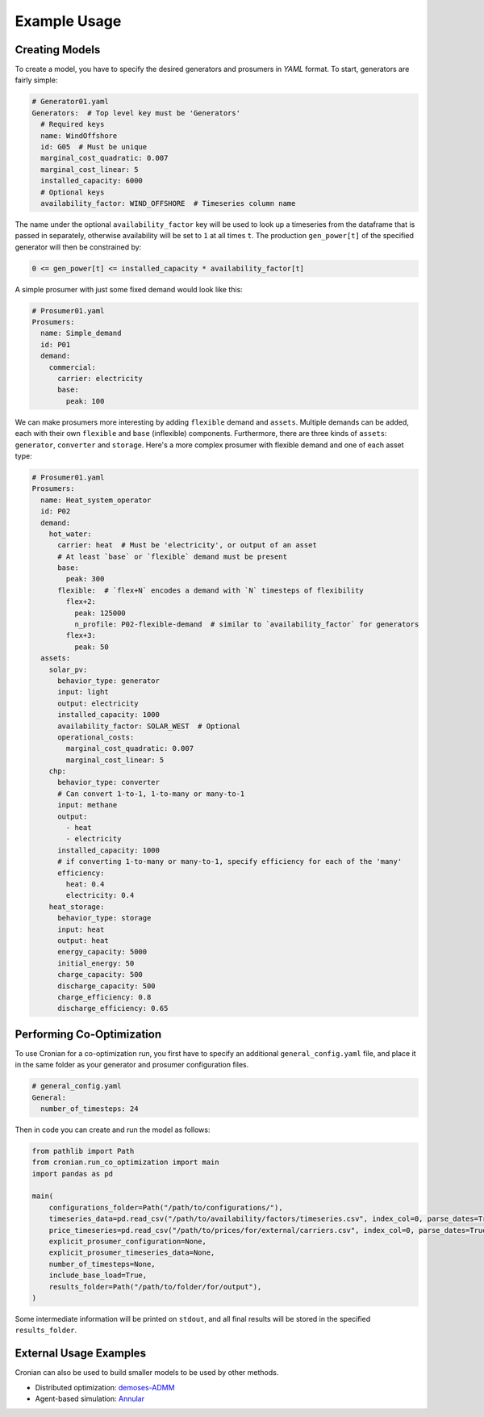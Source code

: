 Example Usage
=============


Creating Models
---------------

To create a model, you have to specify the desired generators and prosumers in
`YAML` format. To start, generators are fairly simple:

.. code-block:: yaml

    # Generator01.yaml
    Generators:  # Top level key must be 'Generators'
      # Required keys
      name: WindOffshore
      id: G05  # Must be unique
      marginal_cost_quadratic: 0.007
      marginal_cost_linear: 5
      installed_capacity: 6000
      # Optional keys
      availability_factor: WIND_OFFSHORE  # Timeseries column name


The name under the optional ``availability_factor`` key will be used to look up a timeseries from the
dataframe that is passed in separately, otherwise availability will be set to ``1`` at all times ``t``.
The production ``gen_power[t]`` of the specified generator will then be constrained by:

.. code-block:: python

    0 <= gen_power[t] <= installed_capacity * availability_factor[t]


A simple prosumer with just some fixed demand would look like this:

.. code-block:: yaml

    # Prosumer01.yaml
    Prosumers:
      name: Simple_demand
      id: P01
      demand:
        commercial:
          carrier: electricity
          base:
            peak: 100


We can make prosumers more interesting by adding ``flexible`` demand and ``assets``. Multiple demands
can be added, each with their own ``flexible`` and ``base`` (inflexible) components. Furthermore, there
are three kinds of ``assets``: ``generator``, ``converter`` and ``storage``. Here's a more complex prosumer
with flexible demand and one of each asset type:

.. code-block:: yaml

    # Prosumer01.yaml
    Prosumers:
      name: Heat_system_operator
      id: P02
      demand:
        hot_water:
          carrier: heat  # Must be 'electricity', or output of an asset
          # At least `base` or `flexible` demand must be present
          base:
            peak: 300
          flexible:  # `flex+N` encodes a demand with `N` timesteps of flexibility
            flex+2:
              peak: 125000
              n_profile: P02-flexible-demand  # similar to `availability_factor` for generators
            flex+3:
              peak: 50
      assets:
        solar_pv:
          behavior_type: generator
          input: light
          output: electricity
          installed_capacity: 1000
          availability_factor: SOLAR_WEST  # Optional
          operational_costs:
            marginal_cost_quadratic: 0.007
            marginal_cost_linear: 5
        chp:
          behavior_type: converter
          # Can convert 1-to-1, 1-to-many or many-to-1
          input: methane
          output:
            - heat
            - electricity
          installed_capacity: 1000
          # if converting 1-to-many or many-to-1, specify efficiency for each of the 'many'
          efficiency:
            heat: 0.4
            electricity: 0.4
        heat_storage:
          behavior_type: storage
          input: heat
          output: heat
          energy_capacity: 5000
          initial_energy: 50
          charge_capacity: 500
          discharge_capacity: 500
          charge_efficiency: 0.8
          discharge_efficiency: 0.65


Performing Co-Optimization
--------------------------

To use Cronian for a co-optimization run, you first have to specify an additional
``general_config.yaml`` file, and place it in the same folder as your generator and prosumer
configuration files.

.. code-block:: yaml

    # general_config.yaml
    General:
      number_of_timesteps: 24


Then in code you can create and run the model as follows:

.. code-block:: python

    from pathlib import Path
    from cronian.run_co_optimization import main
    import pandas as pd

    main(
        configurations_folder=Path("/path/to/configurations/"),
        timeseries_data=pd.read_csv("/path/to/availability/factors/timeseries.csv", index_col=0, parse_dates=True),
        price_timeseries=pd.read_csv("/path/to/prices/for/external/carriers.csv", index_col=0, parse_dates=True),
        explicit_prosumer_configuration=None,
        explicit_prosumer_timeseries_data=None,
        number_of_timesteps=None,
        include_base_load=True,
        results_folder=Path("/path/to/folder/for/output"),
    )

Some intermediate information will be printed on ``stdout``, and all final results will be stored in
the specified ``results_folder``.


External Usage Examples
-----------------------

Cronian can also be used to build smaller models to be used by other methods.

- Distributed optimization: `demoses-ADMM <https://gitlab.tudelft.nl/demoses/demoses-admm/-/blob/main/src/demoses_admm/build_prosumer_agent.py?ref_type=heads>`_
- Agent-based simulation: `Annular <https://gitlab.tudelft.nl/demoses/demoses-coupling/-/blob/main/src/demoses_coupling/satellite_model/optimizer_bidding_strategy.py?ref_type=heads>`_
